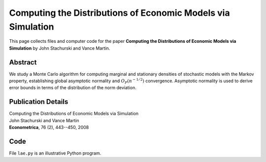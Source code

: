 
.. _lae:

******************************************************************************
Computing the Distributions of Economic Models via Simulation
******************************************************************************

This page collects files and computer code for the paper **Computing the Distributions of Economic Models via Simulation**
by John Stachurski and Vance Martin.

Abstract
----------

We study a Monte Carlo algorithm for computing marginal and stationary
densities of stochastic models with the Markov property, establishing global
asymptotic normality and :math:`O_P(n^{-1/2})` convergence.  Asymptotic normality
is used to derive error bounds in terms of the distribution of the
norm deviation.  

Publication Details
-----------------------

| Computing the Distributions of Economic Models via Simulation
| John Stachurski and Vance Martin
| **Econometrica**, 76 (2), 443--450, 2008 


Code
--------

File ``lae.py`` is an illustrative Python program.

